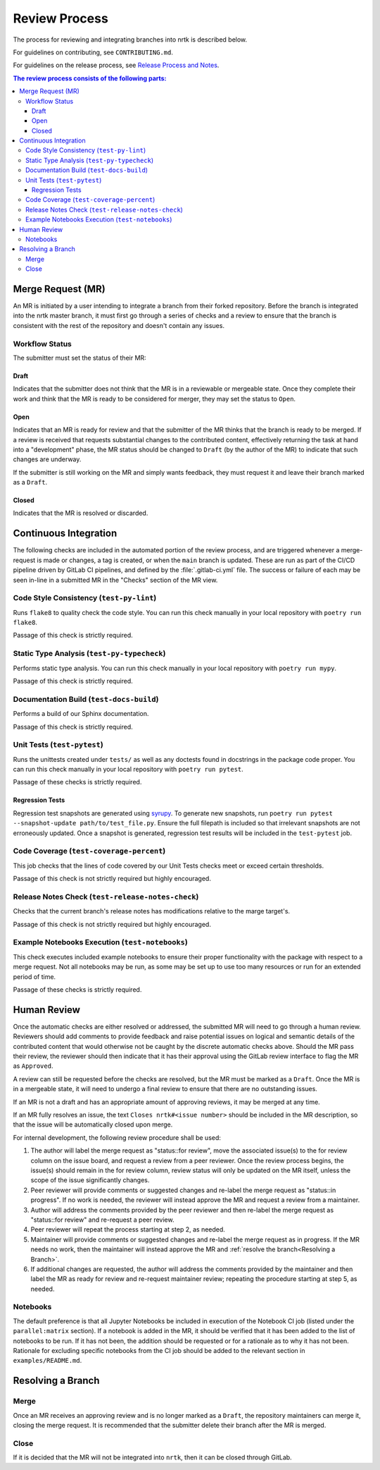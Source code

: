 Review Process
**************

The process for reviewing and integrating branches into nrtk is described
below.

For guidelines on contributing, see ``CONTRIBUTING.md``.

For guidelines on the release process, see `Release Process and
Notes`_.

.. _`Release Process and Notes`: release_process.html

.. contents:: The review process consists of the following parts:
   :local:

Merge Request (MR)
==================
An MR is initiated by a user intending to integrate a branch from their forked
repository.
Before the branch is integrated into the nrtk master branch, it must
first go through a series of checks and a review to ensure that the branch is
consistent with the rest of the repository and doesn't contain any issues.

Workflow Status
---------------
The submitter must set the status of their MR:

Draft
^^^^^
Indicates that the submitter does not think that the MR is in a reviewable or
mergeable state.
Once they complete their work and think that the MR is ready to be considered
for merger, they may set the status to ``Open``.

Open
^^^^
Indicates that an MR is ready for review and that the submitter of the MR thinks
that the branch is ready to be merged.
If a review is received that requests substantial changes to the contributed
content, effectively returning the task at hand into a "development" phase, the
MR status should be changed to ``Draft`` (by the author of the MR) to indicate
that such changes are underway.

If the submitter is still working on the MR and simply wants feedback, they
must request it and leave their branch marked as a ``Draft``.

Closed
^^^^^^
Indicates that the MR is resolved or discarded.

Continuous Integration
======================
The following checks are included in the automated portion of the review
process, and are triggered whenever a merge-request is made or changes, a tag is
created, or when the ``main`` branch is updated.
These are run as part of the CI/CD pipeline driven by GitLab CI pipelines, and
defined by the :file:`.gitlab-ci.yml` file.
The success or failure of each may be seen in-line in a submitted MR in the
"Checks" section of the MR view.

Code Style Consistency (``test-py-lint``)
-----------------------------------------
Runs ``flake8`` to quality check the code style.
You can run this check manually in your local repository with
``poetry run flake8``.

Passage of this check is strictly required.

Static Type Analysis (``test-py-typecheck``)
--------------------------------------------
Performs static type analysis.
You can run this check manually in your local repository with ``poetry run
mypy``.

Passage of this check is strictly required.

Documentation Build (``test-docs-build``)
-----------------------------------------
Performs a build of our Sphinx documentation.

Passage of this check is strictly required.

Unit Tests (``test-pytest``)
----------------------------
Runs the unittests created under ``tests/`` as well as any doctests found in
docstrings in the package code proper.
You can run this check manually  in your local repository with ``poetry run
pytest``.

Passage of these checks is strictly required.

Regression Tests
^^^^^^^^^^^^^^^^
Regression test snapshots are generated using
`syrupy <https://github.com/syrupy-project/syrupy>`_. To generate new snapshots,
run ``poetry run pytest --snapshot-update path/to/test_file.py``. Ensure the full
filepath is included so that irrelevant snapshots are not erroneously updated.
Once a snapshot is generated, regression test results will be included in the
``test-pytest`` job.

Code Coverage (``test-coverage-percent``)
-----------------------------------------
This job checks that the lines of code covered by our Unit Tests checks meet or
exceed certain thresholds.

Passage of this check is not strictly required but highly encouraged.

Release Notes Check (``test-release-notes-check``)
--------------------------------------------------
Checks that the current branch's release notes has modifications relative to
the marge target's.

Passage of this check is not strictly required but highly encouraged.

Example Notebooks Execution (``test-notebooks``)
------------------------------------------------
This check executes included example notebooks to ensure their proper
functionality with the package with respect to a merge request.
Not all notebooks may be run, as some may be set up to use too many resources
or run for an extended period of time.

Passage of these checks is strictly required.

Human Review
============
Once the automatic checks are either resolved or addressed, the submitted MR
will need to go through a human review.
Reviewers should add comments to provide feedback and raise potential issues on
logical and semantic details of the contributed content that would otherwise
not be caught by the discrete automatic checks above.
Should the MR pass their review, the reviewer should then indicate that it has
their approval using the GitLab review interface to flag the MR as ``Approved``.

A review can still be requested before the checks are resolved, but the MR must
be marked as a ``Draft``.
Once the MR is in a mergeable state, it will need to undergo a final review to
ensure that there are no outstanding issues.

If an MR is not a draft and has an appropriate amount of approving reviews, it
may be merged at any time.

If an MR fully resolves an issue, the text
``Closes nrtk#<issue number>`` should be included in the MR description,
so that the issue will be automatically closed upon merge.

For internal development, the following review procedure shall be used:

1. The author will label the merge request as "status::for review", move the
   associated issue(s) to the for review column on the issue board, and request
   a review from a peer reviewer. Once the review process begins, the issue(s)
   should remain in the for review column, review status will only be updated
   on the MR itself, unless the scope of the issue significantly changes.

2. Peer reviewer will provide comments or suggested changes and re-label the
   merge request as "status::in progress". If no work is needed, the reviewer
   will instead approve the MR and request a review from a maintainer.

3. Author will address the comments provided by the peer reviewer and then
   re-label the merge request as "status::for review" and re-request a peer
   review.

4. Peer reviewer will repeat the process starting at step 2, as needed.

5. Maintainer will provide comments or suggested changes and re-label the merge
   request as in progress. If the MR needs no work, then the maintainer will
   instead approve the MR and :ref:`resolve the branch<Resolving a Branch>`.

6. If additional changes are requested, the author will address the comments
   provided by the maintainer and then label the MR as ready for review and
   re-request maintainer review; repeating the procedure starting at step 5, as
   needed.

Notebooks
---------
The default preference is that all Jupyter Notebooks be included in execution
of the Notebook CI job (listed under the ``parallel:matrix`` section).
If a notebook is added in the MR, it should be verified that it has been added
to the list of notebooks to be run.
If it has not been, the addition should be requested or for a rationale as to
why it has not been.
Rationale for excluding specific notebooks from the CI job should be added to
the relevant section in ``examples/README.md``.

Resolving a Branch
==================

Merge
-----
Once an MR receives an approving review and is no longer marked as a ``Draft``,
the repository maintainers can merge it, closing the merge request.
It is recommended that the submitter delete their branch after the MR is
merged.

Close
-----
If it is decided that the MR will not be integrated into ``nrtk``, then
it can be closed through GitLab.
